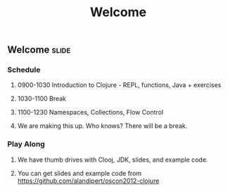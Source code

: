 #+TITLE: Welcome

#+TAGS: slide(s)

** Welcome                                                            :slide:
*** Schedule
**** 0900-1030 Introduction to Clojure - REPL, functions, Java + exercises
**** 1030-1100 Break
**** 1100-1230 Namespaces, Collections, Flow Control
**** We are making this up. Who knows? There will be a break.
*** Play Along
**** We have thumb drives with Clooj, JDK, slides, and example code.
**** You can get slides and example code from https://github.com/alandipert/oscon2012-clojure
